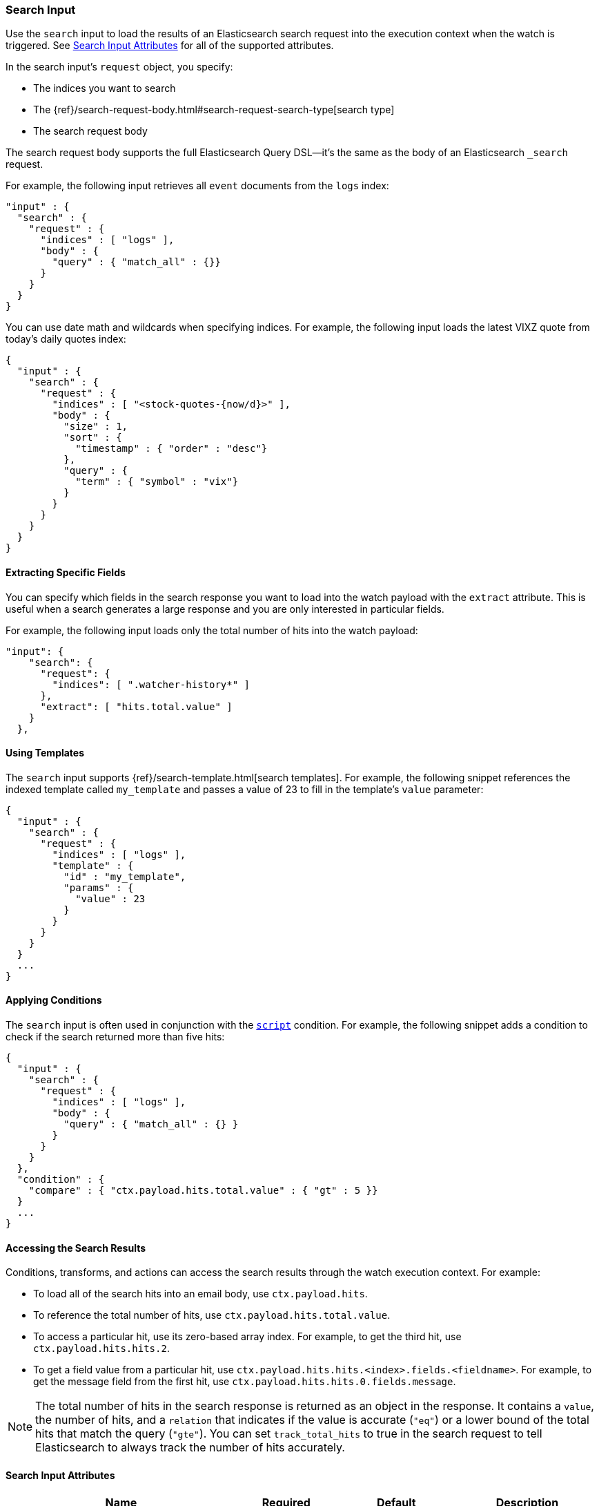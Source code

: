 [[input-search]]
=== Search Input

Use the `search` input to load the results of an Elasticsearch search request
into the execution context when the watch is triggered. See
<<search-input-attributes, Search Input Attributes>> for all of the
supported attributes.

In the search input's `request` object, you specify:

* The indices you want to search
* The {ref}/search-request-body.html#search-request-search-type[search type]
* The search request body

The search request body supports the full Elasticsearch Query DSL--it's the
same as the body of an Elasticsearch `_search` request.

For example, the following input retrieves all `event`
documents from the `logs` index:

[source,js]
--------------------------------------------------
"input" : {
  "search" : {
    "request" : {
      "indices" : [ "logs" ],
      "body" : {
        "query" : { "match_all" : {}}
      }
    }
  }
}
--------------------------------------------------
// NOTCONSOLE

You can use date math and wildcards when specifying indices. For example,
the following input loads the latest VIXZ quote from today's daily quotes index:

[source,js]
--------------------------------------------------
{
  "input" : {
    "search" : {
      "request" : {
        "indices" : [ "<stock-quotes-{now/d}>" ],
        "body" : {
          "size" : 1,
          "sort" : {
            "timestamp" : { "order" : "desc"}
          },
          "query" : {
            "term" : { "symbol" : "vix"}
          }
        }
      }
    }
  }
}
--------------------------------------------------
// NOTCONSOLE

==== Extracting Specific Fields

You can specify which fields in the search response you want to load into the
watch payload with the `extract` attribute. This is useful when a search
generates a large response and you are only interested in particular fields.

For example, the following input loads only the total number of hits into the
watch payload:

[source,js]
--------------------------------------------------
"input": {
    "search": {
      "request": {
        "indices": [ ".watcher-history*" ]
      },
      "extract": [ "hits.total.value" ]
    }
  },
--------------------------------------------------
// NOTCONSOLE

==== Using Templates

The `search` input supports {ref}/search-template.html[search templates]. For
example, the following snippet references the indexed template called
`my_template` and passes a value of 23 to fill in the template's `value`
parameter:

[source,js]
--------------------------------------------------
{
  "input" : {
    "search" : {
      "request" : {
        "indices" : [ "logs" ],
        "template" : {
          "id" : "my_template",
          "params" : {
            "value" : 23
          }
        }
      }
    }
  }
  ...
}
--------------------------------------------------
// NOTCONSOLE

==== Applying Conditions

The `search` input is often used in conjunction with the <<condition-script,
`script`>> condition. For example, the following snippet adds a condition to
check if the search returned more than five hits:

[source,js]
--------------------------------------------------
{
  "input" : {
    "search" : {
      "request" : {
        "indices" : [ "logs" ],
        "body" : {
          "query" : { "match_all" : {} }
        }
      }
    }
  },
  "condition" : {
    "compare" : { "ctx.payload.hits.total.value" : { "gt" : 5 }}
  }
  ...
}
--------------------------------------------------
// NOTCONSOLE

==== Accessing the Search Results

Conditions, transforms, and actions can access the search results through the
watch execution context. For example:

* To load all of the search hits into an email body, use `ctx.payload.hits`.
* To reference the total number of hits, use `ctx.payload.hits.total.value`.
* To access a particular hit, use its zero-based array index. For example, to
  get the third hit, use `ctx.payload.hits.hits.2`.
* To get a field value from a particular hit, use
  `ctx.payload.hits.hits.<index>.fields.<fieldname>`. For example, to get the
  message field from the first hit, use `ctx.payload.hits.hits.0.fields.message`.

NOTE: The total number of hits in the search response is returned as an object
in the response. It contains a `value`, the number of hits, and a `relation` that
indicates if the value is accurate (`"eq"`) or a lower bound of the total hits
that match the query (`"gte"`). You can set `track_total_hits` to true in
the search request to tell Elasticsearch to always track the number of hits
accurately.

[[search-input-attributes]]
==== Search Input Attributes

[cols=",^,,", options="header"]
|======
| Name                                          |Required   | Default             | Description

| `request.search_type`                         | no        | `query_then_fetch`  | The {ref}/search-request-body.html#search-request-search-type[type]
                                                                                    of search request to perform. Valid values are: `dfs_query_and_fetch`,
                                                                                    `dfs_query_then_fetch`, `query_and_fetch`, and `query_then_fetch`. The
                                                                                    Elasticsearch default is `query_then_fetch`.

| `request.indices`                             | no        | -                   | The indices to search. If omitted, all indices are searched, which is the
                                                                                    default behaviour in Elasticsearch.

| `request.body`                                | no        | -                   | The body of the request. The {ref}/search-request-body.html[request body]
                                                                                    follows the same structure you normally send in the body of a REST `_search`
                                                                                    request. The body can be static text or include `mustache` <<templates, templates>>.

| `request.template`                            | no        | -                   | The body of the search template. See <<templates, configure templates>>
                                                                                    for more information.

| `request.indices_options.expand_wildcards`    | no        | `open`              | How to expand wildcards. Valid values are: `all`, `open`, `closed`, and `none`
                                                                                    See {ref}/multi-index.html#multi-index[`expand_wildcards`] for more information.

| `request.indices_options.ignore_unavailable`  | no        | `true`              | Whether the search should ignore unavailable indices. See
                                                                                    {ref}/multi-index.html#multi-index[`ignore_unavailable`] for more information.

| `request.indices_options.allow_no_indices`    | no        | `true`              | Whether to allow a search where a wildcard indices expression results in no
                                                                                    concrete indices. See {ref}/multi-index.html#multi-index[allow_no_indices]
                                                                                    for more information.

| `extract`                                     | no        | -                   | A array of JSON keys to extract from the search response and load as the payload.
                                                                                    When a search generates a large response, you can use `extract` to select the
                                                                                    relevant fields instead of loading the entire response.

| `timeout`                                     | no        | 30s                 | The timeout for waiting for the search api call to return. If no response is
                                                                                    returned within this time, the search input times out and fails. This setting
                                                                                    overrides the default search operations timeouts.
|======

You can reference the following variables in the execution context when
specifying the request `body`:

[options="header"]
|======
| Name                         | Description
| `ctx.watch_id`               | The id of the watch that is currently executing.
| `ctx.execution_time`         | The time execution of this watch started.
| `ctx.trigger.triggered_time` | The time this watch was triggered.
| `ctx.trigger.scheduled_time` | The time this watch was supposed to be triggered.
| `ctx.metadata.*`             | Any metadata associated with the watch.
|======

